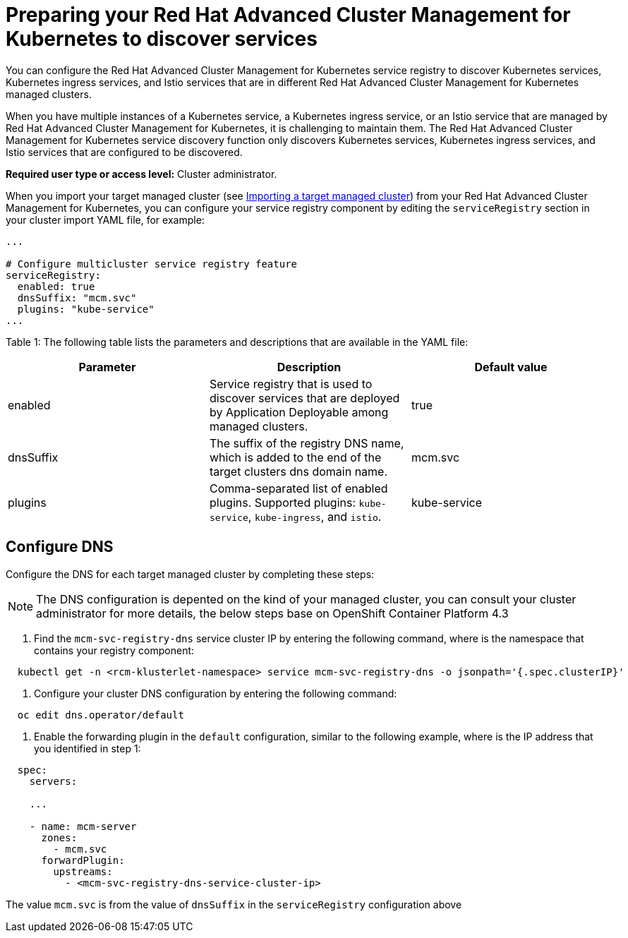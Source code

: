 [#preparing-your-red-hat-advanced-cluster-management-for-kubernetes-to-discover-services]
= Preparing your Red Hat Advanced Cluster Management for Kubernetes to discover services

You can configure the Red Hat Advanced Cluster Management for Kubernetes service registry to discover Kubernetes services, Kubernetes ingress services, and Istio services that are in different Red Hat Advanced Cluster Management for Kubernetes managed clusters.

When you have multiple instances of a Kubernetes service, a Kubernetes ingress service, or an Istio service that are managed by Red Hat Advanced Cluster Management for Kubernetes, it is challenging to maintain them.
The Red Hat Advanced Cluster Management for Kubernetes service discovery function only discovers Kubernetes services, Kubernetes ingress services, and Istio services that are configured to be discovered.

*Required user type or access level:* Cluster administrator.

When you import your target managed cluster (see https://github.com/open-cluster-management/rhacm-docs/blob/doc_stage/manage_cluster/import.md[Importing a target managed cluster]) from your Red Hat Advanced Cluster Management for Kubernetes, you can configure your service registry component by editing the `serviceRegistry` section in your cluster import YAML file, for example:

----
...

# Configure multicluster service registry feature
serviceRegistry:
  enabled: true
  dnsSuffix: "mcm.svc"
  plugins: "kube-service"
...
----

Table 1: The following table lists the parameters and descriptions that are available in the YAML file:

|===
| Parameter | Description | Default value

| enabled
| Service registry that is used to discover services that are deployed by Application Deployable among managed clusters.
| true

| dnsSuffix
| The suffix of the registry DNS name, which is added to the end of the target clusters dns domain name.
| mcm.svc

| plugins
| Comma-separated list of enabled plugins.
Supported plugins: `kube-service`, `kube-ingress`, and `istio`.
| kube-service
|===

[#configure-dns]
== Configure DNS

Configure the DNS for each target managed cluster by completing these steps:

NOTE: The DNS configuration is depented on the kind of your managed cluster, you can consult your cluster administrator for more details, the below steps base on OpenShift Container Platform 4.3

. Find the `mcm-svc-registry-dns` service cluster IP by entering the following command, where +++<rcm-klusterlet-namespace>+++is the namespace that contains your registry component:+++</rcm-klusterlet-namespace>+++

----
  kubectl get -n <rcm-klusterlet-namespace> service mcm-svc-registry-dns -o jsonpath='{.spec.clusterIP}'
----

. Configure your cluster DNS configuration by entering the following command:

----
  oc edit dns.operator/default
----

. Enable the forwarding plugin in the `default` configuration, similar to the following example, where +++<mcm-svc-registry-dns-service-cluster-ip>+++is the IP address that you identified in step 1:+++</mcm-svc-registry-dns-service-cluster-ip>+++

----
  spec:
    servers:

    ...

    - name: mcm-server
      zones:
        - mcm.svc
      forwardPlugin:
        upstreams:
          - <mcm-svc-registry-dns-service-cluster-ip>
----

The value `mcm.svc` is from the value of `dnsSuffix` in the `serviceRegistry` configuration above
